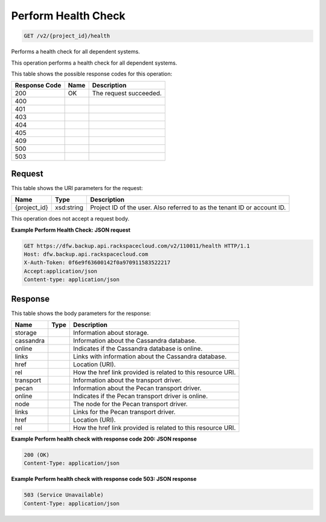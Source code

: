 
.. THIS OUTPUT IS GENERATED FROM THE WADL. DO NOT EDIT.

Perform Health Check
^^^^^^^^^^^^^^^^^^^^^^^^^^^^^^^^^^^^^^^^^^^^^^^^^^^^^^^^^^^^^^^^^^^^^^^^^^^^^^^^

.. code::

    GET /v2/{project_id}/health

Performs a health check for all dependent systems.

This operation performs a health check for all dependent systems. 



This table shows the possible response codes for this operation:


+--------------------------+-------------------------+-------------------------+
|Response Code             |Name                     |Description              |
+==========================+=========================+=========================+
|200                       |OK                       |The request succeeded.   |
+--------------------------+-------------------------+-------------------------+
|400                       |                         |                         |
+--------------------------+-------------------------+-------------------------+
|401                       |                         |                         |
+--------------------------+-------------------------+-------------------------+
|403                       |                         |                         |
+--------------------------+-------------------------+-------------------------+
|404                       |                         |                         |
+--------------------------+-------------------------+-------------------------+
|405                       |                         |                         |
+--------------------------+-------------------------+-------------------------+
|409                       |                         |                         |
+--------------------------+-------------------------+-------------------------+
|500                       |                         |                         |
+--------------------------+-------------------------+-------------------------+
|503                       |                         |                         |
+--------------------------+-------------------------+-------------------------+


Request
""""""""""""""""

This table shows the URI parameters for the request:

+--------------------------+-------------------------+-------------------------+
|Name                      |Type                     |Description              |
+==========================+=========================+=========================+
|{project_id}              |xsd:string               |Project ID of the user.  |
|                          |                         |Also referred to as the  |
|                          |                         |tenant ID or account ID. |
+--------------------------+-------------------------+-------------------------+





This operation does not accept a request body.




**Example Perform Health Check: JSON request**


.. code::

    GET https://dfw.backup.api.rackspacecloud.com/v2/110011/health HTTP/1.1
    Host: dfw.backup.api.rackspacecloud.com
    X-Auth-Token: 0f6e9f63600142f0a970911583522217
    Accept:application/json
    Content-type: application/json


Response
""""""""""""""""


This table shows the body parameters for the response:

+--------------------------+-------------------------+-------------------------+
|Name                      |Type                     |Description              |
+==========================+=========================+=========================+
|storage                   |                         |Information about        |
|                          |                         |storage.                 |
+--------------------------+-------------------------+-------------------------+
|cassandra                 |                         |Information about the    |
|                          |                         |Cassandra database.      |
+--------------------------+-------------------------+-------------------------+
|online                    |                         |Indicates if the         |
|                          |                         |Cassandra database is    |
|                          |                         |online.                  |
+--------------------------+-------------------------+-------------------------+
|links                     |                         |Links with information   |
|                          |                         |about the Cassandra      |
|                          |                         |database.                |
+--------------------------+-------------------------+-------------------------+
|href                      |                         |Location (URI).          |
+--------------------------+-------------------------+-------------------------+
|rel                       |                         |How the href link        |
|                          |                         |provided is related to   |
|                          |                         |this resource URI.       |
+--------------------------+-------------------------+-------------------------+
|transport                 |                         |Information about the    |
|                          |                         |transport driver.        |
+--------------------------+-------------------------+-------------------------+
|pecan                     |                         |Information about the    |
|                          |                         |Pecan transport driver.  |
+--------------------------+-------------------------+-------------------------+
|online                    |                         |Indicates if the Pecan   |
|                          |                         |transport driver is      |
|                          |                         |online.                  |
+--------------------------+-------------------------+-------------------------+
|node                      |                         |The node for the Pecan   |
|                          |                         |transport driver.        |
+--------------------------+-------------------------+-------------------------+
|links                     |                         |Links for the Pecan      |
|                          |                         |transport driver.        |
+--------------------------+-------------------------+-------------------------+
|href                      |                         |Location (URI).          |
+--------------------------+-------------------------+-------------------------+
|rel                       |                         |How the href link        |
|                          |                         |provided is related to   |
|                          |                         |this resource URI.       |
+--------------------------+-------------------------+-------------------------+





**Example Perform health check with response code 200: JSON response**


.. code::

    200 (OK)
    Content-Type: application/json


**Example Perform health check with response code 503: JSON response**


.. code::

    503 (Service Unavailable)
    Content-Type: application/json

